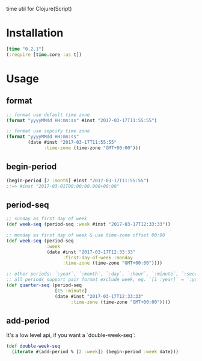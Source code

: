 
time util for Clojure(Script)

* Installation
  #+begin_src clojure
  [time "0.2.1"]
  (:require [time.core :as t])
  #+end_src

* Usage
**  format
   #+begin_src clojure
     ;; format use default time zone
     (format "yyyyMMdd HH:mm:ss" #inst "2017-03-17T11:55:55")

     ;; format use sepcify time zone
     (format "yyyyMMdd HH:mm:ss"
             (date #inst "2017-03-17T11:55:55"
                   :time-zone (time-zone "GMT+00:00")))
     #+end_src

** begin-period
   #+begin_src clojure
   (begin-period [2 :month] #inst "2017-03-17T11:55:55")
   ;;=> #inst "2017-03-01T00:00:00.000+00:00"
   #+end_src

** period-seq

   #+begin_src clojure
     ;; sunday as first day of week
     (def week-seq (period-seq :week #inst "2017-03-17T12:33:33"))

     ;; monday as first day of week & use time-zone offset 00:00
     (def week-seq (period-seq
                    :week
                    (date #inst "2017-03-17T12:33:33"
                          :first-day-of-week :monday
                          :time-zone (time-zone "GMT+00:00"))))

     ;; other periods: `:year`, `:month`, `:day`, `:hour`, `:minute`, `:second`
     ;; all periods support pair format exclude week, eg. `[1 :year]` = `:year`
     (def quarter-seq (period-seq
                       [15 :minute]
                       (date #inst "2017-03-17T12:33:33"
                             :time-zone (time-zone "GMT+00:00"))))
   #+end_src

** add-period
   It's a low level api, if you want a `double-week-seq`:
   #+begin_src clojure
     (def double-week-seq
       (iterate #(add-period % [2 :week]) (begin-period :week date)))
   #+end_src
